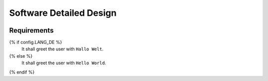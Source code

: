 Software Detailed Design
========================

.. figure:: _images/screenshot.png

.. mermaid::

   graph TD
      A[Start] --> B{Language}
      B -->|DE| C[Hallo Welt]
      B -->|EN| D[Hello World]
      C --> E[End]
      D --> E

Requirements
------------

.. spec:: Say Hello
   :id: SWDD_GREETER-001
   :integrity: QM

{% if config.LANG_DE %}
   It shall greet the user with ``Hallo Welt``.
{% else %}
   It shall greet the user with ``Hello World``.
{% endif %}
